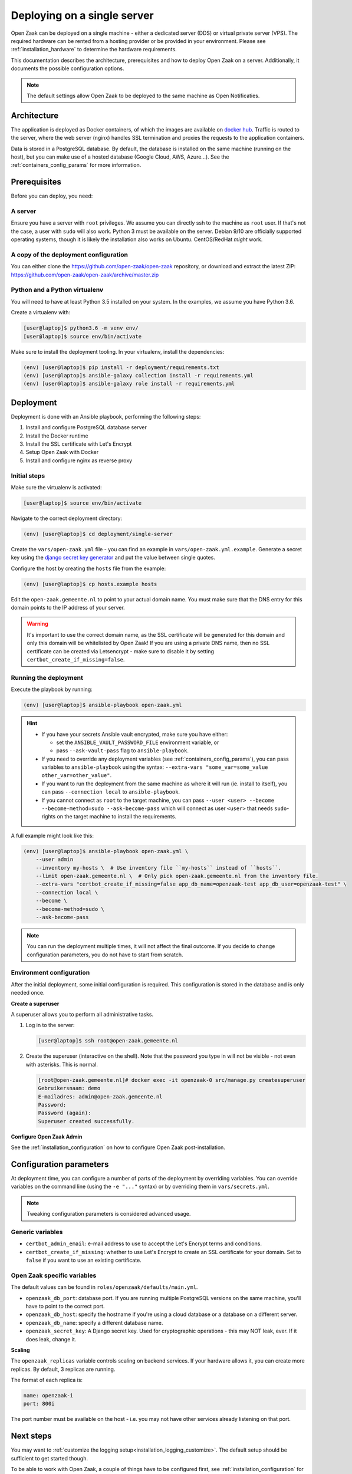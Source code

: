 .. _deployment_containers:

============================
Deploying on a single server
============================

Open Zaak can be deployed on a single machine - either a dedicated server (DDS)
or virtual private server (VPS). The required hardware can be rented from a
hosting provider or be provided in your environment. Please see
:ref:`installation_hardware` to determine the hardware requirements.

This documentation describes the architecture, prerequisites and how to deploy
Open Zaak on a server. Additionally, it documents the possible configuration
options.

.. note:: The default settings allow Open Zaak to be deployed to the same
   machine as Open Notificaties.

Architecture
============

The application is deployed as Docker containers, of which the images are
available on `docker hub`_. Traffic is routed to the server, where the web
server (nginx) handles SSL termination and proxies the requests to the
application containers.

Data is stored in a PostgreSQL database. By default, the database is installed
on the same machine (running on the host), but you can make use of a hosted
database (Google Cloud, AWS, Azure...). See the :ref:`containers_config_params`
for more information.

Prerequisites
=============

Before you can deploy, you need:

A server
--------

Ensure you have a server with ``root`` privileges. We assume you can directly
ssh to the machine as ``root`` user. If that's not the case, a user with
``sudo`` will also work. Python 3 must be available on the server. Debian 9/10
are officially supported operating systems, though it is likely the
installation also works on Ubuntu. CentOS/RedHat *might* work.

.. _deployment_containers_tooling:

A copy of the deployment configuration
--------------------------------------

You can either clone the https://github.com/open-zaak/open-zaak repository,
or download and extract the latest ZIP:
https://github.com/open-zaak/open-zaak/archive/master.zip

Python and a Python virtualenv
------------------------------

You will need to have at least Python 3.5 installed on your system. In the
examples, we assume you have Python 3.6.

Create a virtualenv with:

.. code-block:: shell

    [user@laptop]$ python3.6 -m venv env/
    [user@laptop]$ source env/bin/activate

Make sure to install the deployment tooling. In your virtualenv, install the
dependencies:

.. code-block:: shell

    (env) [user@laptop]$ pip install -r deployment/requirements.txt
    (env) [user@laptop]$ ansible-galaxy collection install -r requirements.yml
    (env) [user@laptop]$ ansible-galaxy role install -r requirements.yml

Deployment
==========

Deployment is done with an Ansible playbook, performing the following steps:

1. Install and configure PostgreSQL database server
2. Install the Docker runtime
3. Install the SSL certificate with Let's Encrypt
4. Setup Open Zaak with Docker
5. Install and configure nginx as reverse proxy

Initial steps
-------------

Make sure the virtualenv is activated:

.. code-block:: shell

    [user@laptop]$ source env/bin/activate

Navigate to the correct deployment directory:

.. code-block:: shell

    (env) [user@laptop]$ cd deployment/single-server

Create the ``vars/open-zaak.yml`` file - you can find an example in
``vars/open-zaak.yml.example``. Generate a secret key using the
`django secret key generator`_ and put the value between single
quotes.

Configure the host by creating the ``hosts`` file from the example:

.. code-block:: shell

    (env) [user@laptop]$ cp hosts.example hosts

Edit the ``open-zaak.gemeente.nl`` to point to your actual domain name. You must
make sure that the DNS entry for this domain points to the IP address of your
server.

.. warning:: It's important to use the correct domain name, as the SSL certificate
   will be generated for this domain and only this domain will be whitelisted
   by Open Zaak! If you are using a private DNS name, then no SSL certificate
   can be created via Letsencrypt - make sure to disable it by setting
   ``certbot_create_if_missing=false``.

.. _deployment_containers_playbook:

Running the deployment
----------------------

Execute the playbook by running:

.. code-block:: shell

    (env) [user@laptop]$ ansible-playbook open-zaak.yml

.. hint::

   * If you have your secrets Ansible vault encrypted, make sure you have either:

     * set the ``ANSIBLE_VAULT_PASSWORD_FILE`` environment variable, or
     * pass ``--ask-vault-pass`` flag to ``ansible-playbook``.

   * If you need to override any deployment variables (see
     :ref:`containers_config_params`), you can pass variables to
     ``ansible-playbook`` using the syntax:
     ``--extra-vars "some_var=some_value other_var=other_value"``.

   * If you want to run the deployment from the same machine as where it will
     run (ie. install to itself), you can pass ``--connection local`` to
     ``ansible-playbook``.

   * If you cannot connect as ``root`` to the target machine, you can pass
     ``--user <user> --become --become-method=sudo --ask-become-pass`` which
     will connect as user ``<user>`` that needs ``sudo``-rights on the target
     machine to install the requirements.

A full example might look like this:

.. code-block:: shell

    (env) [user@laptop]$ ansible-playbook open-zaak.yml \
        --user admin
        --inventory my-hosts \  # Use inventory file ``my-hosts`` instead of ``hosts``.
        --limit open-zaak.gemeente.nl \  # Only pick open-zaak.gemeente.nl from the inventory file.
        --extra-vars "certbot_create_if_missing=false app_db_name=openzaak-test app_db_user=openzaak-test" \
        --connection local \
        --become \
        --become-method=sudo \
        --ask-become-pass

.. note:: You can run the deployment multiple times, it will not affect the final
   outcome. If you decide to change configuration parameters, you do not have
   to start from scratch.

Environment configuration
-------------------------

After the initial deployment, some initial configuration is required. This
configuration is stored in the database and is only needed once.

**Create a superuser**

A superuser allows you to perform all administrative tasks.

1. Log in to the server:

   .. code-block:: shell

       [user@laptop]$ ssh root@open-zaak.gemeente.nl

2. Create the superuser (interactive on the shell). Note that the password you
   type in will not be visible - not even with asterisks. This is normal.

   .. code-block:: shell

       [root@open-zaak.gemeente.nl]# docker exec -it openzaak-0 src/manage.py createsuperuser
       Gebruikersnaam: demo
       E-mailadres: admin@open-zaak.gemeente.nl
       Password:
       Password (again):
       Superuser created successfully.

**Configure Open Zaak Admin**

See the :ref:`installation_configuration` on how to configure Open Zaak
post-installation.

.. _containers_config_params:

Configuration parameters
========================

At deployment time, you can configure a number of parts of the deployment by
overriding variables. You can override variables on the command line (using the
``-e "..."`` syntax) or by overriding them in ``vars/secrets.yml``.

.. note:: Tweaking configuration parameters is considered advanced usage.

Generic variables
-----------------

* ``certbot_admin_email``: e-mail address to use to accept the Let's Encrypt
  terms and conditions.
* ``certbot_create_if_missing``: whether to use Let's Encrypt to create an SSL
  certificate for your domain. Set to ``false`` if you want to use an existing
  certificate.

Open Zaak specific variables
----------------------------

The default values can be found in ``roles/openzaak/defaults/main.yml``.

* ``openzaak_db_port``: database port. If you are running multiple PostgreSQL versions
  on the same machine, you'll have to point to the correct port.
* ``openzaak_db_host``: specify the hostname if you're using a cloud database
  or a database on a different server.
* ``openzaak_db_name``: specify a different database name.
* ``openzaak_secret_key``: A Django secret key. Used for cryptographic
  operations - this may NOT leak, ever. If it does leak, change it.

**Scaling**

The ``openzaak_replicas`` variable controls scaling on backend services. If
your hardware allows it, you can create more replicas. By default, 3 replicas
are running.

The format of each replica is:

.. code-block:: yaml

    name: openzaak-i
    port: 800i

The port number must be available on the host - i.e. you may not have other
services already listening on that port.

.. _docker hub: https://hub.docker.com/u/openzaak
.. _django secret key generator: https://miniwebtool.com/django-secret-key-generator/

Next steps
==========

You may want to :ref:`customize the logging setup<installation_logging_customize>`. The
default setup should be sufficient to get started though.

To be able to work with Open Zaak, a couple of things have to be configured first,
see :ref:`installation_configuration` for more details.

.. _deployment_containers_updating:

Updating an Open Zaak installation
==================================

Make sure you have the deployment tooling installed - see
:ref:`the installation steps<deployment_containers_tooling>` for more details.

If you have an existing environment (from the installation), make sure to update it:

.. code-block:: shell

    # fetch the updates from Github
    [user@host]$ git fetch origin

    # checkout the tag of the version you wish to update to, e.g. 1.0.0
    [user@host]$ git checkout X.Y.z

    # activate the virtualenv
    [user@host]$ source env/bin/activate

    # ensure all (correct versions of the) dependencies are installed
    (env) [user@host]$ pip install -r requirements.txt
    (env) [user@host]$ ansible-galaxy install -r requirements.yml

Open Zaak deployment code defines variables to specify the Docker image tag to use. This
is synchronized with the git tag you're checking out.

.. warning::
    Make sure you are aware of possible breaking changes or manual interventions by
    reading the :ref:`development_changelog`!

Next, to perform the upgrade, you run the ``open-zaak.yml`` playbook just like with the
installation in :ref:`deployment_containers_playbook`:

.. code-block:: shell

    (env) [user@laptop]$ ansible-playbook open-zaak.yml

.. note::
    This will instruct the docker containers to restart using a new image. You may
    notice some brief downtime (order of seconds to minutes) while the new image is
    being downloaded and containers are being restarted.
